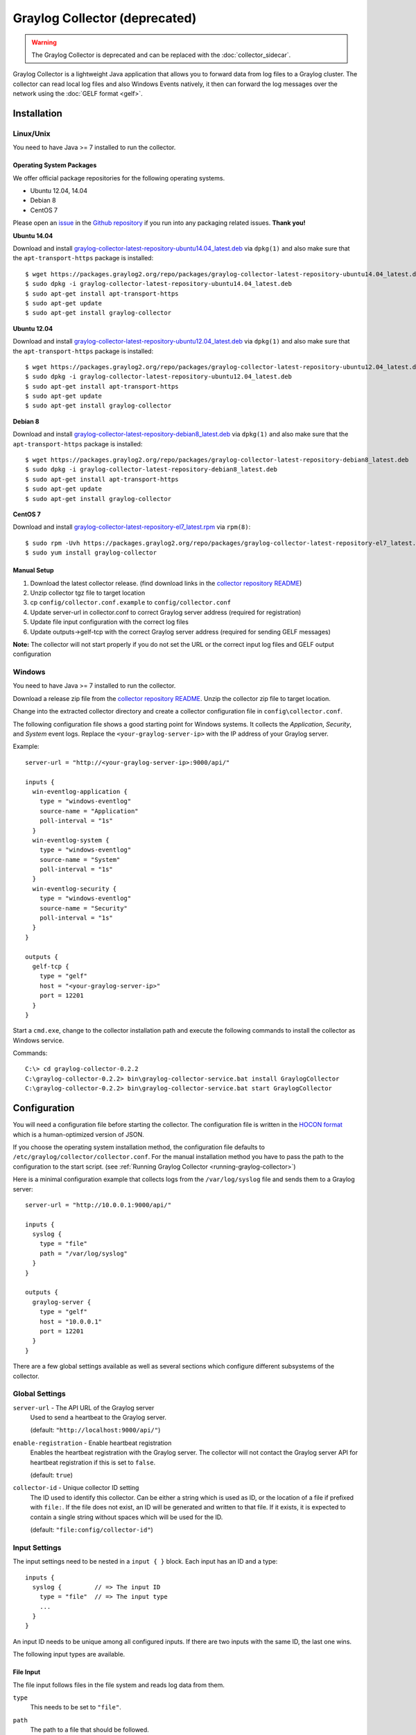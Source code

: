 .. _graylog-collector:

******************************
Graylog Collector (deprecated)
******************************

.. warning:: The Graylog Collector is deprecated and can be replaced with the :doc:`collector_sidecar`.

Graylog Collector is a lightweight Java application that allows you to forward data from log files to a Graylog cluster. The collector can read local log files and also
Windows Events natively, it then can forward the log messages over the network using the :doc:`GELF format <gelf>`.

Installation
************

Linux/Unix
^^^^^^^^^^

You need to have Java >= 7 installed to run the collector.

Operating System Packages
"""""""""""""""""""""""""

We offer official package repositories for the following operating systems.

* Ubuntu 12.04, 14.04
* Debian 8
* CentOS 7

Please open an `issue <https://github.com/Graylog2/fpm-recipes/issues>`_ in the `Github repository <https://github.com/Graylog2/fpm-recipes>`_ if you
run into any packaging related issues. **Thank you!**

**Ubuntu 14.04**

Download and install `graylog-collector-latest-repository-ubuntu14.04_latest.deb <https://packages.graylog2.org/repo/packages/graylog-collector-latest-repository-ubuntu14.04_latest.deb>`_
via ``dpkg(1)`` and also make sure that the ``apt-transport-https`` package is installed::

  $ wget https://packages.graylog2.org/repo/packages/graylog-collector-latest-repository-ubuntu14.04_latest.deb
  $ sudo dpkg -i graylog-collector-latest-repository-ubuntu14.04_latest.deb
  $ sudo apt-get install apt-transport-https
  $ sudo apt-get update
  $ sudo apt-get install graylog-collector

**Ubuntu 12.04**

Download and install `graylog-collector-latest-repository-ubuntu12.04_latest.deb <https://packages.graylog2.org/repo/packages/graylog-collector-latest-repository-ubuntu12.04_latest.deb>`_
via ``dpkg(1)`` and also make sure that the ``apt-transport-https`` package is installed::

  $ wget https://packages.graylog2.org/repo/packages/graylog-collector-latest-repository-ubuntu12.04_latest.deb
  $ sudo dpkg -i graylog-collector-latest-repository-ubuntu12.04_latest.deb
  $ sudo apt-get install apt-transport-https
  $ sudo apt-get update
  $ sudo apt-get install graylog-collector

**Debian 8**

Download and install `graylog-collector-latest-repository-debian8_latest.deb <https://packages.graylog2.org/repo/packages/graylog-collector-latest-repository-debian8_latest.deb>`_
via ``dpkg(1)`` and also make sure that the ``apt-transport-https`` package is installed::

  $ wget https://packages.graylog2.org/repo/packages/graylog-collector-latest-repository-debian8_latest.deb
  $ sudo dpkg -i graylog-collector-latest-repository-debian8_latest.deb
  $ sudo apt-get install apt-transport-https
  $ sudo apt-get update
  $ sudo apt-get install graylog-collector

**CentOS 7**

Download and install `graylog-collector-latest-repository-el7_latest.rpm <https://packages.graylog2.org/repo/packages/graylog-collector-latest-repository-el7_latest.rpm>`_
via ``rpm(8)``::

  $ sudo rpm -Uvh https://packages.graylog2.org/repo/packages/graylog-collector-latest-repository-el7_latest.rpm
  $ sudo yum install graylog-collector

Manual Setup
""""""""""""

#. Download the latest collector release. (find download links in the `collector repository README <https://github.com/Graylog2/collector#binary-download>`_)
#. Unzip collector tgz file to target location
#. cp ``config/collector.conf.example`` to ``config/collector.conf``
#. Update server-url in collector.conf to correct Graylog server address (required for registration)
#. Update file input configuration with the correct log files
#. Update outputs->gelf-tcp with the correct Graylog server address (required for sending GELF messages)

**Note:** The collector will not start properly if you do not set the URL or the correct input log files and GELF output configuration

Windows
^^^^^^^

You need to have Java >= 7 installed to run the collector.

Download a release zip file from the `collector repository README <https://github.com/Graylog2/collector#binary-download>`_. Unzip the collector zip file to target location.

.. image:: /images/collector_win_install_1.png

Change into the extracted collector directory and create a collector configuration file in ``config\collector.conf``.

.. image:: /images/collector_win_install_2.png

The following configuration file shows a good starting point for Windows systems. It collects the *Application*, *Security*, and *System* event logs.
Replace the ``<your-graylog-server-ip>`` with the IP address of your Graylog server.

Example::

  server-url = "http://<your-graylog-server-ip>:9000/api/"

  inputs {
    win-eventlog-application {
      type = "windows-eventlog"
      source-name = "Application"
      poll-interval = "1s"
    }
    win-eventlog-system {
      type = "windows-eventlog"
      source-name = "System"
      poll-interval = "1s"
    }
    win-eventlog-security {
      type = "windows-eventlog"
      source-name = "Security"
      poll-interval = "1s"
    }
  }

  outputs {
    gelf-tcp {
      type = "gelf"
      host = "<your-graylog-server-ip>"
      port = 12201
    }
  }

Start a ``cmd.exe``, change to the collector installation path and execute the following commands to install the collector as Windows service.

Commands::

  C:\> cd graylog-collector-0.2.2
  C:\graylog-collector-0.2.2> bin\graylog-collector-service.bat install GraylogCollector
  C:\graylog-collector-0.2.2> bin\graylog-collector-service.bat start GraylogCollector

.. image:: /images/collector_win_install_3.png

Configuration
*************

You will need a configuration file before starting the collector. The configuration file is written in the `HOCON format <https://github.com/typesafehub/config/blob/master/HOCON.md>`_ which is a human-optimized version of JSON.

If you choose the operating system installation method, the configuration file defaults to ``/etc/graylog/collector/collector.conf``. For the manual installation method you have to pass the path to the configuration to the start script. (see :ref:`Running Graylog Collector <running-graylog-collector>`)

Here is a minimal configuration example that collects logs from the ``/var/log/syslog`` file and sends them to a Graylog server::

  server-url = "http://10.0.0.1:9000/api/"

  inputs {
    syslog {
      type = "file"
      path = "/var/log/syslog"
    }
  }

  outputs {
    graylog-server {
      type = "gelf"
      host = "10.0.0.1"
      port = 12201
    }
  }

There are a few global settings available as well as several sections which configure different subsystems of the collector.

Global Settings
^^^^^^^^^^^^^^^

``server-url`` - The API URL of the Graylog server
  Used to send a heartbeat to the Graylog server.

  (default: ``"http://localhost:9000/api/"``)
``enable-registration`` - Enable heartbeat registration
  Enables the heartbeat registration with the Graylog server. The collector will not contact the Graylog server API for heartbeat registration if this is set to ``false``.

  (default: ``true``)
``collector-id`` - Unique collector ID setting
  The ID used to identify this collector. Can be either a string which is used as ID, or the location of a file if prefixed with ``file:``. If the file does not exist, an ID will be generated and written to that file. If it exists, it is expected to contain a single string without spaces which will be used for the ID.

  (default: ``"file:config/collector-id"``)

Input Settings
^^^^^^^^^^^^^^

The input settings need to be nested in a ``input { }`` block. Each input has an ID and a type::

  inputs {
    syslog {         // => The input ID
      type = "file"  // => The input type
      ...
    }
  }

An input ID needs to be unique among all configured inputs. If there are two inputs with the same ID, the last one wins.

The following input types are available.

File Input
""""""""""

The file input follows files in the file system and reads log data from them.

``type``
  This needs to be set to ``"file"``.
``path``
  The path to a file that should be followed.

  Please make sure to escape the ``\`` character in Windows paths: ``path = "C:\\Program Files\\Apache2\\logs\\www.example.com.access.log"``

  (default: none)
``path-glob-root``
  The globbing root directory that should be monitored. See below for an explanation on globbing.

  Please make sure to escape the ``\`` character in Windows paths: ``path = "C:\\Program Files\\Apache2\\logs\\www.example.com.access.log"``

  (default: none)
``path-glob-pattern``
  The globbing pattern. See below for an explanation on globbing.

  (default: none)
``content-splitter``
  The content splitter implementation that should be used to detect the end of a log message.

  Available content splitters: ``NEWLINE``, ``PATTERN``

  See below for an explanation on content splitters.

  (default: ``"NEWLINE"``)
``content-splitter-pattern``
  The pattern that should be used for the ``PATTERN`` content splitter.

  (default: none)
``charset``
  Charset of the content in the configured file(s).

  Can be one of the `Supported Charsets <https://docs.oracle.com/javase/8/docs/technotes/guides/intl/encoding.doc.html>`_ of the JVM.

  (default: ``"UTF-8"``)
``reader-interval``
  The interval in which the collector tries to read from every configured file. You might set this to a higher value like ``1s`` if you have files which do not change very often to avoid unnecessary work.

  (default: ``"100ms"``)

**Globbing / Wildcards**

You might want to configure the collector to read from lots of different files or files which have a different name each time they are rotated. (i.e. time/date in a filename) The file input supports this via the ``path-glob-root`` and ``path-glob-pattern`` settings.

A usual glob/wildcard string you know from other tools might be ``/var/log/apache2/**/*.{access,error}.log``. This means you are interested in all log files which names end with ``.access.log`` or ``.error.log`` and which are in a sub directory of ``/var/log/apache2``. Example: ``/var/log/apache2/example.com/www.example.com.access.log``

For compatibility reasons you have to split this string into two parts. The root and the pattern.

Examples::

  // /var/log/apache2/**/*.{access,error}.log
  path-glob-root = "/var/log/apache2"
  path-glob-pattern = "**/*.{access,error}.log"

  // C:\Program Files\Apache2\logs\*.access.log
  path-glob-root = "C:\\Program Files\\Apache2\\logs" // Make sure to escape the \ character in Windows paths!
  path-glob-pattern = "*.access.log"

The file input will monitor the ``path-glob-root`` for new files and checks them against the ``path-glob-pattern`` to decide if they should be followed or not.

All available special characters for the glob pattern are documented in the `Java docs for the getPathMatcher() method <http://docs.oracle.com/javase/7/docs/api/java/nio/file/FileSystem.html#getPathMatcher(java.lang.String)>`_.

**Content Splitter**

One common problem when reading from plain text log files is to decide when a log message is complete. By default, the file input considers each line in a file to be a separate log message::

  Jul 15 10:27:08 tumbler anacron[32426]: Job `cron.daily' terminated  # <-- Log message 1
  Jul 15 10:27:08 tumbler anacron[32426]: Normal exit (1 job run)      # <-- Log message 2

But there are several cases where this is not correct. Java stack traces are a good example::

  2015-07-10T11:16:34.486+01:00 WARN  [InputBufferImpl] Unable to process event RawMessageEvent{raw=null, uuid=bde580a0-26ec-11e5-9a46-005056b26ca9, encodedLength=350}, sequence 19847516
  java.lang.NullPointerException
          at org.graylog2.shared.buffers.JournallingMessageHandler$Converter.apply(JournallingMessageHandler.java:89)
          at org.graylog2.shared.buffers.JournallingMessageHandler$Converter.apply(JournallingMessageHandler.java:72)
          at com.google.common.collect.Lists$TransformingRandomAccessList$1.transform(Lists.java:617)
          at com.google.common.collect.TransformedIterator.next(TransformedIterator.java:48)
          at java.util.AbstractCollection.toArray(AbstractCollection.java:141)
          at java.util.ArrayList.<init>(ArrayList.java:177)
          at com.google.common.collect.Lists.newArrayList(Lists.java:144)
          at org.graylog2.shared.buffers.JournallingMessageHandler.onEvent(JournallingMessageHandler.java:61)
          at org.graylog2.shared.buffers.JournallingMessageHandler.onEvent(JournallingMessageHandler.java:36)
          at com.lmax.disruptor.BatchEventProcessor.run(BatchEventProcessor.java:128)
          at com.codahale.metrics.InstrumentedExecutorService$InstrumentedRunnable.run(InstrumentedExecutorService.java:176)
          at java.util.concurrent.ThreadPoolExecutor.runWorker(ThreadPoolExecutor.java:1142)
          at java.util.concurrent.ThreadPoolExecutor$Worker.run(ThreadPoolExecutor.java:617)
          at java.lang.Thread.run(Thread.java:745)
  2015-07-10T11:18:18.000+01:00 WARN  [InputBufferImpl] Unable to process event RawMessageEvent{raw=null, uuid=bde580a0-26ec-11e5-9a46-005056b26ca9, encodedLength=350}, sequence 19847516
  java.lang.NullPointerException
          ...
          ...

This should be one message but using a newline separator here will not work because it would generate one log message for each line.

To solve this problem, the file input can be configured to use a ``PATTERN`` content splitter. It creates separate log messages based on a regular expression instead of newline characters. A configuration for the stack trace example above could look like this::

  inputs {
    graylog-server-logs {
      type = "file"
      path = "/var/log/graylog-server/server.log"
      content-splitter = "PATTERN"
      content-splitter-pattern = "^\\d{4}-\\d{2}-\\d{2}T" // Make sure to escape the \ character!
    }
  }

This instructs the file input to split messages on a timestamp at the beginning of a line. So the first stack trace in the message above will be considered complete once a new timestamp is detected.

Windows Eventlog Input
""""""""""""""""""""""

The Windows eventlog input can read event logs from Windows systems.

``type``
  This needs to be set to ``"windows-eventlog"``.
``source-name``
  The Windows event log system has several different sources from which events can be read.

  Common source names: ``Application``, ``System``, ``Security``

  (default: ``"Application"``)
``poll-interval``
  This controls how often the Windows event log should be polled for new events.

  (default: ``"1s"``)

Example::

  inputs {
    win-eventlog-application {
      type = "windows-eventlog"
      source-name = "Application"
      poll-interval = "1s"
    }
  }

Output Settings
^^^^^^^^^^^^^^^

The output settings need to be nested in a ``output { }`` block. Each output has an ID and a type::

  outputs {
    graylog-server { // => The output ID
      type = "gelf"  // => The output type
      ...
    }
  }

An output ID needs to be unique among all configured outputs. If there are two outputs with the same ID, the last one wins.

The following output types are available.

GELF Output
"""""""""""

The GELF output sends log messages to a GELF TCP input on a Graylog server.

``type``
  This needs to be set to ``"gelf"``.
``host``
  Hostname or IP address of the Graylog server.

  (default: none)
``port``
  Port of the GELF TCP input on the Graylog server host.

  (default: none)
``client-tls``
  Enables TLS for the connection to the GELF TCP input. Requires a TLS-enabled GELF TCP input on the Graylog server.
  (default: false)
``client-tls-cert-chain-file``
  Path to a TLS certificate chain file. If not set, the default certificate chain of the JVM will be used.

  (default: none)
``client-tls-verify-cert``
  Verify the TLS certificate of the GELF TCP input on the Graylog server.

  You might have to disable this if you are using a self-signed certificate for the GELF input and do not have any certificate chain file.

  (default: ``true``)
``client-queue-size``
  The `GELF client library <https://github.com/Graylog2/gelfclient>`_ that is used for this output has an internal queue of messages. This option configures the size of this queue.

  (default: ``512``)
``client-connect-timeout``
  TCP connection timeout to the GELF input on the Graylog server.

  (default: ``5000``)
``client-reconnect-delay``
  The delay before the output tries to reconnect to the GELF input on the Graylog server.

  (default: ``1000``)
``client-tcp-no-delay``
  Sets the ``TCP_NODELAY`` option on the TCP socket that connects to the GELF input.

  (default: ``true``)
``client-send-buffer-size``
  Sets the TCP send buffer size for the connection to the GELF input.

  It uses the JVM default for the operating system if set to ``-1``.

  (default: ``-1``)

STDOUT Output
"""""""""""""

The STDOUT output prints the string representation of each message to STDOUT. This can be useful for debugging purposes but should be disabled in production.

``type``
  This needs to be set to ``"stdout"``.

Static Message Fields
^^^^^^^^^^^^^^^^^^^^^

Sometimes it is useful to be able to add some static field to a message. This can help selecting extractors to run on the server, simplify stream routing and can make searching/filtering for those messages easier.

Every collector input can be configured with a ``message-fields`` option which takes key-value pairs. The key needs to be a string, the value can be a string or a number.

Example::

    inputs {
      apache-logs {
        type = "file"
        path = "/var/log/apache2/access.log"
        message-fields = {
          "program" = "apache2"
          "priority" = 3
        }
      }
    }

Each static message field will end up in the GELF message and shows up in the web interface as a separate field.

An input might overwrite a message field defined in the input configuration. For example the file input always sets a ``source_file`` field with the path to the file where the message has been read from. If you configure a ``source_file`` message field, it will be overwritten by the input.

Input/Output Routing
^^^^^^^^^^^^^^^^^^^^

Every message that gets read by the configured inputs will be routed to every configured output. If you have two file inputs and two GELF outputs, every message will be received by both outputs. You might want to send some logs to only one output or have one output only accept logs from a certain input, though.

The collector provides two options for inputs and outputs which can be used to influence the message routing.

Inputs have a ``outputs`` option and outputs have a ``inputs`` option. Both take a comma separated list of input/output IDs.

Example::

  inputs {
    apache-logs {
      type = "file"
      path-glob-root = "/var/log/apache2"
      path-glob-pattern = "*.{access,error}.log"
      outputs = "gelf-1,gelf-2"
    }
    auth-log {
      type = "file"
      path = "/var/log/auth.log"
    }
    syslog {
      type = "file"
      path = "/var/log/syslog"
    }
  }

  outputs {
    gelf-1 {
      type = "gelf"
      host = "10.0.0.1"
      port = 12201
    }
    gelf-2 {
      type = "gelf"
      host = "10.0.0.1"
      port = 12202
    }
    console {
      type = "stdout"
      inputs = "syslog"
    }
  }

Routing for this config:

* ``apache-logs`` messages will only go to ``gelf-1`` and ``gelf-2`` outputs.
* ``auth-log`` messages will go to ``gelf-1`` and ``gelf-2`` outputs.
* ``syslog`` messages will go to all outputs.
* ``console`` output will only receive messages from ``syslog`` input.

================ ====== ====== =======
inputs | outputs gelf-1 gelf-2 console
================ ====== ====== =======
apache-logs      ✔      ✔      ✗
auth-log         ✔      ✔      ✗
syslog           ✔      ✔      ✔
================ ====== ====== =======

This is pretty powerful but might get confusing when inputs and outputs have the routing fields. This is how it is implemented in pseudo-code::

  var message = Object(message)
  var output = Object(gelf-output)

  if empty(output.inputs) AND empty(message.outputs)

    // No output routing configured, write the message to the output.
    output.write(message)

  else if output.inputs.contains(message.inputId) OR message.outputs.contains(output.id)

    // Either the input that generated the message has the output ID in its "outputs" field
    // or the output has the ID of the input that generated the message in its "inputs" field.
    output.write(message)

  end

.. _running-graylog-collector:

Running Graylog Collector
*************************

You will need a configuration file before starting the collector. See the configuration documentation above for detailed instructions on how to configure it.

Linux/Unix
^^^^^^^^^^

The start method for the collector depends on the installation method your choose.

**Operating System Package**

We ship startup scripts in our OS packages that use the startup method of the particular operating system.

====== =========== ==========================================
OS     Init System Example
====== =========== ==========================================
Ubuntu upstart     ``sudo start graylog-collector``
Debian systemd     ``sudo systemctl start graylog-collector``
CentOS systemd     ``sudo systemctl start graylog-collector``
====== =========== ==========================================

**Manual Setup**

If you use the manual setup, the location of the start script depends on where you extracted the collector.

Example::

  $ bin/graylog-collector run -f config/collector.conf

Windows
^^^^^^^

You probably want to run the collector as Windows service as described in the Windows installation section above.
If you want to run it from the command line, run the following commands.

Make sure you have a valid configuration file in ``config\collector.conf``.

Commands::

  C:\> cd graylog-collector-0.2.2
  C:\graylog-collector-0.2.2> bin\graylog-collector.bat run -f config\collector.conf

.. image:: /images/collector_win_run_1.png

Collector Status
^^^^^^^^^^^^^^^^
Once the collector has been deployed successfully, you can check on the status from the Graylog UI.

.. image:: /images/collector_status.png

You can reach the collector status overview page this way:

#. Log into Graylog Web Interface
#. Navigate to System / Collectors
#. Click Collectors

Troubleshooting
^^^^^^^^^^^^^^^

Check the standard output of the collector process for any error messages or warnings. Messages not arriving in your Graylog
cluster? Check possible firewalls and the network connection.

Command Line Options
********************

Linux/Unix
^^^^^^^^^^

The collector offers the following command line options::

  usage: graylog-collector <command> [<args>]

  The most commonly used graylog-collector commands are:

      help      Display help information

      run       Start the collector

      version   Show version information on STDOUT

   See 'graylog-collector help <command>' for more information on a specific command.

   NAME
          graylog-collector run - Start the collector

   SYNOPSIS
          graylog-collector run -f <configFile>

   OPTIONS
          -f <configFile>
              Path to configuration file.


Correctly Configured Collector Log Sample
^^^^^^^^^^^^^^^^^^^^^^^^^^^^^^^^^^^^^^^^^

This is the `STDOUT` output of a healthy collector starting::

  2015-05-12T16:00:10.841+0200 INFO  [main] o.graylog.collector.cli.commands.Run - Starting Collector v0.2.0-SNAPSHOT (commit a2ad8c8)
  2015-05-12T16:00:11.489+0200 INFO  [main] o.g.collector.utils.CollectorId - Collector ID: cf4734f7-01d6-4974-a957-cb71bbd826b7
  2015-05-12T16:00:11.505+0200 INFO  [GelfOutput] o.g.c.outputs.gelf.GelfOutput - Starting GELF transport: org.graylog2.gelfclient.GelfConfiguration@3952e37e
  2015-05-12T16:00:11.512+0200 INFO  [main] o.graylog.collector.cli.commands.Run - Service RUNNING: BufferProcessor [RUNNING]
  2015-05-12T16:00:11.513+0200 INFO  [main] o.graylog.collector.cli.commands.Run - Service RUNNING: MetricService [RUNNING]
  2015-05-12T16:00:11.515+0200 INFO  [main] o.graylog.collector.cli.commands.Run - Service RUNNING: FileInput{id='local-syslog', path='/var/log/syslog', charset='UTF-8', outputs='', content-splitter='NEWLINE'}
  2015-05-12T16:00:11.516+0200 INFO  [main] o.graylog.collector.cli.commands.Run - Service RUNNING: GelfOutput{port='12201', id='gelf-tcp', client-send-buffer-size='32768', host='127.0.0.1', inputs='', client-reconnect-delay='1000', client-connect-timeout='5000', client-tcp-no-delay='true', client-queue-size='512'}
  2015-05-12T16:00:11.516+0200 INFO  [main] o.graylog.collector.cli.commands.Run - Service RUNNING: HeartbeatService [RUNNING]
  2015-05-12T16:00:11.516+0200 INFO  [main] o.graylog.collector.cli.commands.Run - Service RUNNING: StdoutOutput{id='console', inputs=''}

Troubleshooting
***************

Unable to send heartbeat
^^^^^^^^^^^^^^^^^^^^^^^^

The collector registers with your Graylog server on a regular basis to make sure it shows up on the Collectors page in the Graylog web interface.
This registration can fail if the collector cannot connect to the server via HTTP on port ``9000``::

  2015-06-06T10:45:14.964+0200 WARN  [HeartbeatService RUNNING] collector.heartbeat.HeartbeatService - Unable to send heartbeat to Graylog server: ConnectException: Connection refused

**Possible solutions**

* Make sure the server REST API is configured to listen on a reachable IP address.
  Change the "rest_listen_uri" setting in the Graylog server config to this: ``rest_listen_uri = http://0.0.0.0:9000/api/``
* Correctly configure any firewalls between the collector and the server to allow HTTP traffic to port ``9000``.
